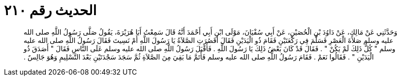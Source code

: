 
= الحديث رقم ٢١٠

[quote.hadith]
وَحَدَّثَنِي عَنْ مَالِكٍ، عَنْ دَاوُدَ بْنِ الْحُصَيْنِ، عَنْ أَبِي سُفْيَانَ، مَوْلَى ابْنِ أَبِي أَحْمَدَ أَنَّهُ قَالَ سَمِعْتُ أَبَا هُرَيْرَةَ، يَقُولُ صَلَّى رَسُولُ اللَّهِ صلى الله عليه وسلم صَلاَةَ الْعَصْرِ فَسَلَّمَ فِي رَكْعَتَيْنِ فَقَامَ ذُو الْيَدَيْنِ فَقَالَ أَقَصُرَتِ الصَّلاَةُ يَا رَسُولَ اللَّهِ أَمْ نَسِيتَ فَقَالَ رَسُولُ اللَّهِ صلى الله عليه وسلم ‏"‏ كُلُّ ذَلِكَ لَمْ يَكُنْ ‏"‏ ‏.‏ فَقَالَ قَدْ كَانَ بَعْضُ ذَلِكَ يَا رَسُولَ اللَّهِ ‏.‏ فَأَقْبَلَ رَسُولُ اللَّهِ صلى الله عليه وسلم عَلَى النَّاسِ فَقَالَ ‏"‏ أَصَدَقَ ذُو الْيَدَيْنِ ‏"‏ ‏.‏ فَقَالُوا نَعَمْ ‏.‏ فَقَامَ رَسُولُ اللَّهِ صلى الله عليه وسلم فَأَتَمَّ مَا بَقِيَ مِنَ الصَّلاَةِ ثُمَّ سَجَدَ سَجْدَتَيْنِ بَعْدَ التَّسْلِيمِ وَهُوَ جَالِسٌ ‏.‏